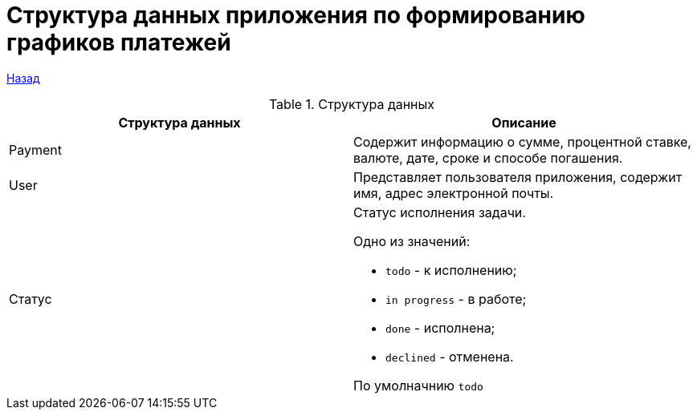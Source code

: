 = Структура данных приложения по формированию графиков платежей

xref:../index.adoc[Назад]

.Структура данных
|===
|*Структура данных*  |*Описание*

|Payment
|Содержит информацию о сумме, процентной ставке,  валюте, дате, сроке и способе погашения.

|User
|Представляет пользователя приложения, содержит имя, адрес электронной почты.


|Статус
a|Статус исполнения задачи.

Одно из значений:

* `todo` - к исполнению;
* `in progress` - в работе;
* `done` - исполнена;
* `declined` - отменена.

По умолначнию `todo`
|===